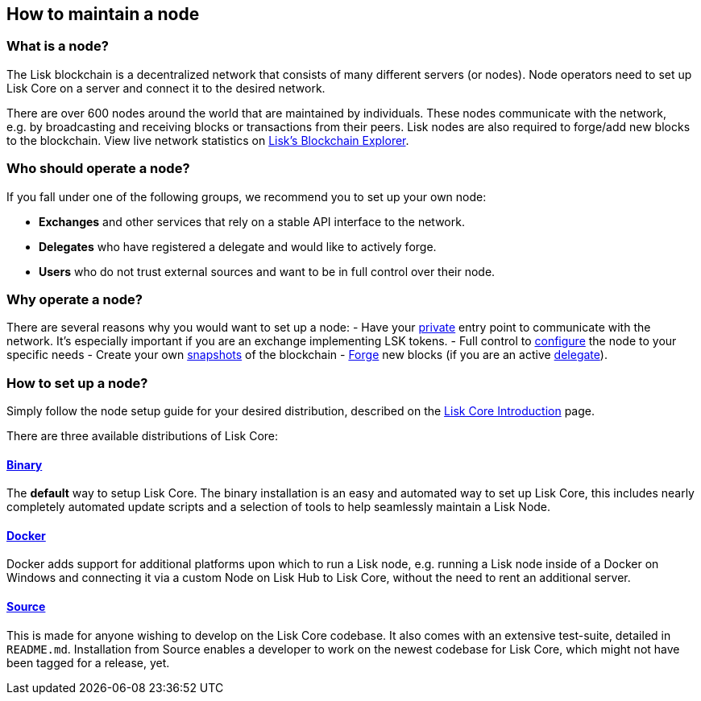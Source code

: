 == How to maintain a node

=== What is a node?

The Lisk blockchain is a decentralized network that consists of many
different servers (or nodes). Node operators need to set up Lisk Core on
a server and connect it to the desired network.

There are over 600 nodes around the world that are maintained by
individuals. These nodes communicate with the network, e.g. by
broadcasting and receiving blocks or transactions from their peers. Lisk
nodes are also required to forge/add new blocks to the blockchain. View
live network statistics on
https://explorer.lisk.io/networkMonitor[Lisk’s Blockchain Explorer].

=== Who should operate a node?

If you fall under one of the following groups, we recommend you to set
up your own node:

* *Exchanges* and other services that rely on a stable API interface to
the network.
* *Delegates* who have registered a delegate and would like to actively
forge.
* *Users* who do not trust external sources and want to be in full
control over their node.

=== Why operate a node?

There are several reasons why you would want to set up a node: - Have
your link:../lisk-core/configuration.md#api-access-control[private]
entry point to communicate with the network. It’s especially important
if you are an exchange implementing LSK tokens. - Full control to
link:../lisk-core/configuration.md[configure] the node to your specific
needs - Create your own
link:../lisk-core/introduction.md#snapshots[snapshots] of the blockchain
- link:../lisk-core/configuration#forging[Forge] new blocks (if you are
an active link:../lisk-protocol/consensus.md#delegates[delegate]).

=== How to set up a node?

Simply follow the node setup guide for your desired distribution,
described on the link:../lisk-core/introduction.md#distributions[Lisk
Core Introduction] page.

There are three available distributions of Lisk Core:

==== link:../lisk-core/setup/binary.md[Binary]

The *default* way to setup Lisk Core. The binary installation is an easy
and automated way to set up Lisk Core, this includes nearly completely
automated update scripts and a selection of tools to help seamlessly
maintain a Lisk Node.

==== link:../lisk-core/setup/docker.md[Docker]

Docker adds support for additional platforms upon which to run a Lisk
node, e.g. running a Lisk node inside of a Docker on Windows and
connecting it via a custom Node on Lisk Hub to Lisk Core, without the
need to rent an additional server.

==== link:../lisk-core/setup/source.md[Source]

This is made for anyone wishing to develop on the Lisk Core codebase. It
also comes with an extensive test-suite, detailed in `+README.md+`.
Installation from Source enables a developer to work on the newest
codebase for Lisk Core, which might not have been tagged for a release,
yet.
